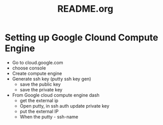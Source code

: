 #+TITLE: README.org

* Setting up Google Clound Compute Engine
  - Go to cloud.google.com
  - choose console
  - Create compute engine
  - Generate ssh key  (putty ssh key gen)
    + save the public key
    + save the private key
  - From Google cloud compute engine dash
    + get the external ip
    + Open putty, in ssh auth update private key
    + put the external IP
    + When the putty - ssh-name 

